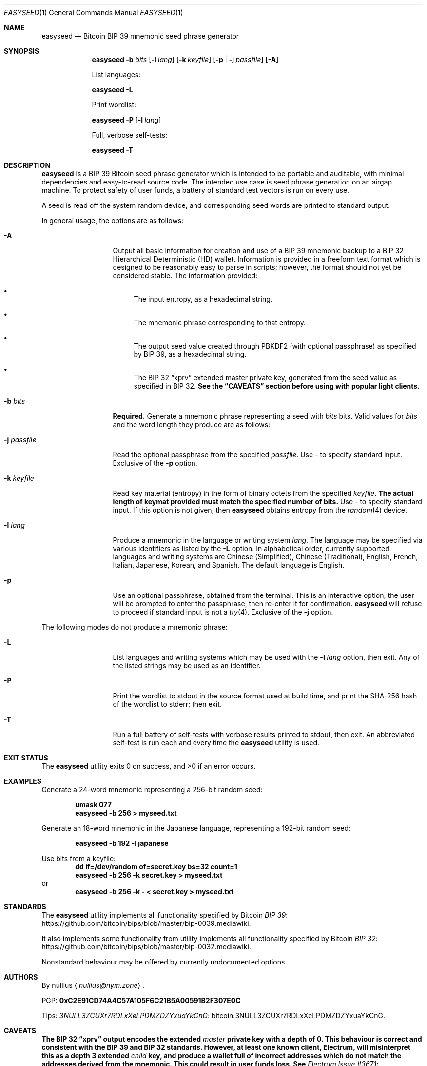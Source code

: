 .\" By nullius <nullius@nym.zone>
.\" PGP: 0xC2E91CD74A4C57A105F6C21B5A00591B2F307E0C
.\" Bitcoin: 3NULL3ZCUXr7RDLxXeLPDMZDZYxuaYkCnG
.\"
.\" Copyright (c) 2017-18.  All rights reserved.
.\"
.\" The Antiviral License (AVL) v0.0.1, with added Bitcoin Consensus Clause:
.\"
.\" Redistribution and use in source and binary forms, with or without
.\" modification, are permitted provided that the following conditions
.\" are met:
.\"
.\" 1. Redistributions of the source code must retain the above copyright
.\"    and credit notices, this list of conditions, and the following
.\"    disclaimer.
.\" 2. Redistributions in binary form must reproduce the above copyright
.\"    and credit notices, this list of conditions, and the following
.\"    disclaimer in the documentation and/or other materials provided
.\"    with the distribution.
.\" 3. Derivative works hereof MUST NOT be redistributed under any license
.\"    containing terms which require derivative works and/or usages to
.\"    publish source code, viz. what is commonly known as a "copyleft"
.\"    or "viral" license.
.\" 4. Derivative works hereof which have any functionality related to
.\"    digital money (so-called "cryptocurrency") MUST EITHER adhere to
.\"    consensus rules fully compatible with Bitcoin Core, OR use a name
.\"    which does not contain the word "Bitcoin".
.\"
.\" THIS SOFTWARE IS PROVIDED BY THE AUTHOR AND CONTRIBUTORS ``AS IS'' AND
.\" ANY EXPRESS OR IMPLIED WARRANTIES, INCLUDING, BUT NOT LIMITED TO, THE
.\" IMPLIED WARRANTIES OF MERCHANTABILITY AND FITNESS FOR A PARTICULAR PURPOSE
.\" ARE DISCLAIMED.  IN NO EVENT SHALL THE AUTHOR OR CONTRIBUTORS BE LIABLE
.\" FOR ANY DIRECT, INDIRECT, INCIDENTAL, SPECIAL, EXEMPLARY, OR CONSEQUENTIAL
.\" DAMAGES (INCLUDING, BUT NOT LIMITED TO, PROCUREMENT OF SUBSTITUTE GOODS
.\" OR SERVICES; LOSS OF USE, DATA, OR PROFITS; OR BUSINESS INTERRUPTION)
.\" HOWEVER CAUSED AND ON ANY THEORY OF LIABILITY, WHETHER IN CONTRACT, STRICT
.\" LIABILITY, OR TORT (INCLUDING NEGLIGENCE OR OTHERWISE) ARISING IN ANY WAY
.\" OUT OF THE USE OF THIS SOFTWARE, EVEN IF ADVISED OF THE POSSIBILITY OF
.\" SUCH DAMAGE.
.\"
.Dd January 9, 2018
.Dt EASYSEED 1
.Os Bitcoin
.Sh NAME
.Nm easyseed
.Nd "Bitcoin BIP 39 mnemonic seed phrase generator"
.Sh SYNOPSIS
.Nm
.Fl b Ar bits
.Op Fl l Ar lang
.Op Fl k Ar keyfile
.Op Fl p | Fl j Ar passfile
.Op Fl A
.Pp
List languages:
.Pp
.Nm
.Fl L
.Pp
Print wordlist:
.Pp
.Nm
.Fl P
.Op Fl l Ar lang
.Pp
Full, verbose self-tests:
.Pp
.Nm
.Fl T
.Sh DESCRIPTION
.Nm
is a BIP 39 Bitcoin seed phrase generator which is intended to be
portable and auditable, with minimal dependencies and easy-to-read
source code.
The intended use case is seed phrase generation on an airgap machine.
To protect safety of user funds, a battery of standard test vectors is
run on every use.
.Pp
A seed is read off the system random device; and corresponding
seed words are printed to standard output.
.Pp
In general usage, the options are as follows:
.Bl -tag -width ".Fl d Ar argument"
.It Fl A
Output all basic information for creation and use of a BIP 39 mnemonic backup
to a BIP 32 Hierarchical Deterministic
.Pq HD
wallet.
Information is provided in a freeform text format which is designed to be
reasonably easy to parse in scripts; however, the format should not yet be
considered stable.
The information provided:
.Bl -bullet
.It
The input entropy, as a hexadecimal string.
.It
The mnemonic phrase corresponding to that entropy.
.It
The output seed value created through PBKDF2
.Pq "with optional passphrase"
as specified by BIP 39, as a hexadecimal string.
.It
The BIP 32
.Dq xprv
extended master private key, generated from the seed value as specified in
BIP 32.
.Bf Sy
See the
.Sx CAVEATS
section before using with popular light clients.
.Ef
.El
.It Fl b Ar bits
.Sy Required.
Generate a mnemonic phrase representing a seed with
.Ar bits
bits.
Valid values for
.Ar bits
and the word length they produce are as follows:
.Pp
.TS
lb lb
c c.
Bits	Words
128	12
160	15
192	18
224	21
256	24
.TE
.It Fl j Ar passfile
Read the optional passphrase from the specified
.Ar passfile .
Use
.Pa "-"
to specify standard input.
Exclusive of the
.Fl p
option.
.It Fl k Ar keyfile
Read key material (entropy) in the form of binary octets from the specified
.Ar keyfile .
.Sy The actual length of keymat provided must match the specified number of bits.
Use
.Pa "-"
to specify standard input.
If this option is not given, then
.Nm
obtains entropy from the
.Xr random 4
device.
.It Fl l Ar lang
Produce a mnemonic in the language or writing system
.Ar lang .
The language may be specified via various identifiers as listed by the
.Fl L
option.
In alphabetical order, currently supported languages and writing systems are
Chinese
.Pq Simplified ,
Chinese
.Pq Traditional ,
English, French, Italian, Japanese, Korean, and Spanish.
The default language is English.
.It Fl p
Use an optional passphrase, obtained from the terminal.
This is an interactive option; the user will be prompted to enter the
passphrase, then re-enter it for confirmation.
.Nm
will refuse to proceed if standard input is not a
.Xr tty 4 .
Exclusive of the
.Fl j
option.
.El
.Pp
The following modes do not produce a mnemonic phrase:
.Bl -tag -width ".Fl d Ar argument"
.It Fl L
List languages and writing systems which may be used with the
.Fl l Ar lang
option, then exit.
Any of the listed strings may be used as an identifier.
.It Fl P
Print the wordlist to stdout in the source format used at build time,
and print the SHA-256 hash of the wordlist to stderr; then exit.
.It Fl T
Run a full battery of self-tests with verbose results printed to stdout,
then exit.
An abbreviated self-test is run each and every time the
.Nm
utility is used.
.El
.Sh EXIT STATUS
.Ex -std
.Sh EXAMPLES
Generate a 24-word mnemonic representing a 256-bit random seed:
.Pp
.Dl "umask 077"
.Dl "easyseed -b 256 > myseed.txt"
.Pp
Generate an 18-word mnemonic in the Japanese language,
representing a 192-bit random seed:
.Pp
.Dl "easyseed -b 192 -l japanese"
.Pp
Use bits from a keyfile:
.Dl "dd if=/dev/random of=secret.key bs=32 count=1"
.Dl "easyseed -b 256 -k secret.key > myseed.txt"
or
.Dl "easyseed -b 256 -k - < secret.key > myseed.txt"
.Sh STANDARDS
The
.Nm
utility implements all functionality specified by Bitcoin
.Lk https://github.com/bitcoin/bips/blob/master/bip-0039.mediawiki "BIP 39" .
.Pp
It also implements some functionality from
utility implements all functionality specified by Bitcoin
.Lk https://github.com/bitcoin/bips/blob/master/bip-0032.mediawiki "BIP 32" .
.Pp
Nonstandard behaviour may be offered by currently undocumented options.
.Sh AUTHORS
By
.An nullius
.Aq Mt nullius@nym.zone .
.Pp
PGP:
.Li 0xC2E91CD74A4C57A105F6C21B5A00591B2F307E0C
.Pp
Tips:
.Lk bitcoin:3NULL3ZCUXr7RDLxXeLPDMZDZYxuaYkCnG 3NULL3ZCUXr7RDLxXeLPDMZDZYxuaYkCnG .
.Sh CAVEATS
.Bf Sy
The BIP 32
.Dq xprv
output encodes the extended
.Em master
private key with a depth of 0.
This behaviour is correct and consistent with the BIP 39 and BIP 32 standards.
However, at least one known client, Electrum, will misinterpret this as
a depth 3 extended
.Em child
key, and produce a wallet full of incorrect addresses which do not match the
addresses derived from the mnemonic.
This could result in user funds loss.
See
.Lk https://github.com/spesmilo/electrum/issues/3671 "Electrum Issue #3671" .
.Ef
.Pp
Most users are apparently still generating airgap seed phrases with
Javascript-based seed phrase generators.
Adequate random number generation is impossible from within Javascript.
Users should use the
.Nm
utility instead.
.Sh BUGS
Language support is necessarily finite.
The
.Nm
utility supports all languages which have official BIP 39
wordlists in the Bitcoin BIP repository.
To add your language to the
.Nm
utility, add a wordlist for your language to the BIP 39 wordlist set.
.Pp
The author monkey-pasted language names from a popular wiki site.
If the
.Fl L
option shows an incorrect name for your language,
.Em in
your language, then please file a bug or contact the author.
.Pp
The short identifiers for the two distinct Chinese writing systems are
suboptimal, and inconsistent with reality.
Better suggestions would be appreciated.
.Sh SECURITY CONSIDERATIONS
For secure seed phrase generation, it is imperative to use an adequate
CSPRNG as a source of randomness.
The
.Nm
utility draws randomness off the system
.Ap
s
.Xr random 4
device.
To avoid blocking on Linux,
.Nm
reads off
.Pa /dev/urandom .
The author deems this to be adequate.
On other reasonable systems, such as
.Fx ,
.Pa /dev/urandom
is a symlink to
.Pa /dev/random ;
thus, this is a non-issue.
.Pp
.Nm
performs basic sanitization to zeroize and remove keymat (key material)
from memory.
It also takes special measures to avoid or clean up any userland buffering in
.Xr printf 3 .
However, this does nothing to prevent secret bits from being left
in the memory areas used by the kernel for file or pipe buffers.
.Pp
In proper use on a dedicated airgap machine, this should be of
lesser concern than on a multiuser and/or networked system.
.Nm
will leave far less data remanence than most other software which
deals with secret keys.
Also,
.Nm
is far superior to utilities written in Javascript and similar,
which have absolutely no control of garbage collection and memory release.
